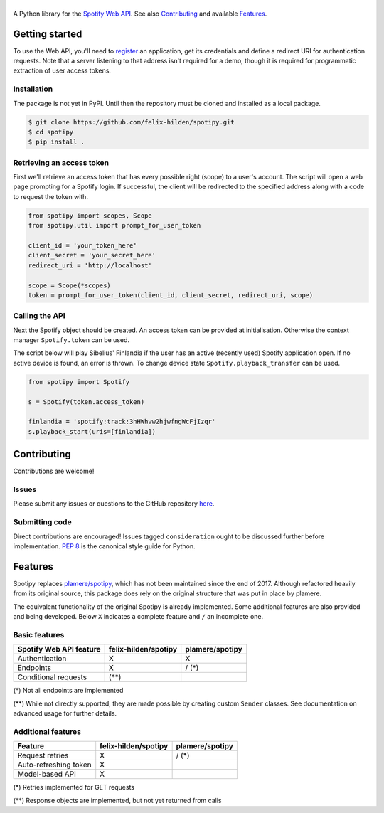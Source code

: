==============
|spotipy_logo|
==============
|travis|

A Python library for the
`Spotify Web API <https://developer.spotify.com/documentation/web-api/>`_.
See also `Contributing`_ and available `Features`_.

.. TODO: Keep duplicating content until inclusion in GitHub READMEs is resolved
   which is most probably forever as the issue was opened in 2012.
   There are several duplicates and the github/markup repository is not used
   in rendering, only determining which markup library to use :(
   https://github.com/github/markup/issues/172
   https://github.com/github/markup/issues/346

Getting started
===============
To use the Web API, you'll need to
`register <https://developer.spotify.com/dashboard/applications>`_
an application,
get its credentials and define a redirect URI for authentication requests.
Note that a server listening to that address isn't required for a demo,
though it is required for programmatic extraction of user access tokens.

Installation
------------
The package is not yet in PyPI.
Until then the repository must be cloned and installed as a local package.

.. code:: sh

    $ git clone https://github.com/felix-hilden/spotipy.git
    $ cd spotipy
    $ pip install .

Retrieving an access token
--------------------------
First we'll retrieve an access token that has every possible right (scope)
to a user's account.
The script will open a web page prompting for a Spotify login.
If successful, the client will be redirected to the specified address
along with a code to request the token with.

.. code:: python

    from spotipy import scopes, Scope
    from spotipy.util import prompt_for_user_token

    client_id = 'your_token_here'
    client_secret = 'your_secret_here'
    redirect_uri = 'http://localhost'

    scope = Scope(*scopes)
    token = prompt_for_user_token(client_id, client_secret, redirect_uri, scope)


Calling the API
---------------
Next the Spotify object should be created.
An access token can be provided at initialisation.
Otherwise the context manager ``Spotify.token`` can be used.

The script below will play Sibelius' Finlandia if the user has
an active (recently used) Spotify application open.
If no active device is found, an error is thrown.
To change device state ``Spotify.playback_transfer`` can be used.

.. code:: python

    from spotipy import Spotify

    s = Spotify(token.access_token)

    finlandia = 'spotify:track:3hHWhvw2hjwfngWcFjIzqr'
    s.playback_start(uris=[finlandia])

Contributing
============
Contributions are welcome!

Issues
------
Please submit any issues or questions to the GitHub repository
`here <https://github.com/felix-hilden/spotipy/issues>`_.

Submitting code
---------------
Direct contributions are encouraged!
Issues tagged ``consideration`` ought to be discussed further
before implementation.
`PEP 8 <https://www.python.org/dev/peps/pep-0008/>`_
is the canonical style guide for Python.

Features
========
Spotipy replaces `plamere/spotipy <https://github.com/plamere/spotipy>`_,
which has not been maintained since the end of 2017.
Although refactored heavily from its original source, this package does
rely on the original structure that was put in place by plamere.

The equivalent functionality of the original Spotipy is already implemented.
Some additional features are also provided and being developed.
Below ``X`` indicates a complete feature and ``/`` an incomplete one.

Basic features
--------------
+-------------------------+----------------------+-----------------+
| Spotify Web API feature | felix-hilden/spotipy | plamere/spotipy |
+=========================+======================+=================+
| Authentication          | X                    | X               |
+-------------------------+----------------------+-----------------+
| Endpoints               | X                    | / (*)           |
+-------------------------+----------------------+-----------------+
| Conditional requests    | (**)                 |                 |
+-------------------------+----------------------+-----------------+

(*) Not all endpoints are implemented

(**) While not directly supported,
they are made possible by creating custom ``Sender`` classes.
See documentation on advanced usage for further details.

Additional features
-------------------
+-------------------------+----------------------+-----------------+
| Feature                 | felix-hilden/spotipy | plamere/spotipy |
+=========================+======================+=================+
| Request retries         | X                    | / (*)           |
+-------------------------+----------------------+-----------------+
| Auto-refreshing token   | X                    |                 |
+-------------------------+----------------------+-----------------+
| Model-based API         | X                    |                 |
+-------------------------+----------------------+-----------------+

(*) Retries implemented for GET requests

(**) Response objects are implemented, but not yet returned from calls


.. |travis| image:: https://travis-ci.org/felix-hilden/spotipy.svg?branch=master

.. |spotipy_logo| image:: docs/spotipy_logo_small.png
   :alt: spotipy logo
   :target: https://github.com/felix-hilden/spotipy

